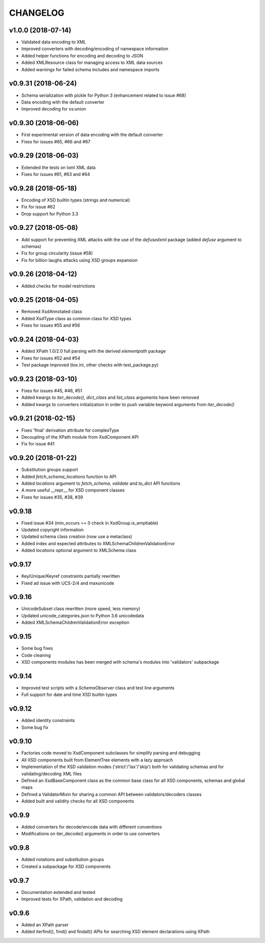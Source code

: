 *********
CHANGELOG
*********

v1.0.0 (2018-07-14)
===================
* Validated data encoding to XML
* Improved converters with decoding/encoding of namespace information
* Added helper functions for encoding and decoding to JSON
* Added XMLResource class for managing access to XML data sources
* Added warnings for failed schema includes and namespace imports

v0.9.31 (2018-06-24)
====================
* Schema serialization with pickle for Python 3 (enhancement related to issue #68)
* Data encoding with the default converter
* Improved decoding for xs:union

v0.9.30 (2018-06-06)
====================
* First experimental version of data encoding with the default converter
* Fixes for issues #65, #66 and #67

v0.9.29 (2018-06-03)
====================
* Extended the tests on lxml XML data
* Fixes for issues #61, #63 and #64

v0.9.28 (2018-05-18)
====================
* Encoding of XSD builtin types (strings and numerical)
* Fix for issue #62
* Drop support for Python 3.3

v0.9.27 (2018-05-08)
====================
* Add support for preventing XML attacks with the use of the
  *defusedxml* package (added *defuse* argument to schemas)
* Fix for group circularity (issue #58)
* Fix for billion laughs attacks using XSD groups expansion

v0.9.26 (2018-04-12)
====================
* Added checks for model restrictions

v0.9.25 (2018-04-05)
====================
* Removed XsdAnnotated class
* Added XsdType class as common class for XSD types
* Fixes for issues #55 and #56

v0.9.24 (2018-04-03)
====================
* Added XPath 1.0/2.0 full parsing with the derived *elementpath* package
* Fixes for issues #52 and #54
* Test package improved (tox.ini, other checks with test_package.py)

v0.9.23 (2018-03-10)
====================
* Fixes for issues #45, #46, #51
* Added kwargs to *iter_decode()*, *dict_class* and *list_class* arguments have
  been removed
* Added kwargs to converters initialization in order to push variable keyword
  arguments from *iter_decode()*

v0.9.21 (2018-02-15)
====================
* Fixes 'final' derivation attribute for complexType
* Decoupling of the XPath module from XsdComponent API
* Fix for issue #41

v0.9.20 (2018-01-22)
====================
* Substitution groups support
* Added *fetch_schema_locations* function to API
* Added *locations* argument to *fetch_schema*, *validate* and *to_dict* API functions
* A more useful __repr__ for XSD component classes
* Fixes for issues #35, #38, #39

v0.9.18
=======
* Fixed issue #34 (min_occurs == 0 check in XsdGroup.is_emptiable)
* Updated copyright information
* Updated schema class creation (now use a metaclass)
* Added index and expected attributes to XMLSchemaChildrenValidationError
* Added *locations* optional argument to XMLSchema class

v0.9.17
=======
* Key/Unique/Keyref constraints partially rewritten
* Fixed ad issue with UCS-2/4 and maxunicode

v0.9.16
=======
* UnicodeSubset class rewritten (more speed, less memory)
* Updated unicode_categories.json to Python 3.6 unicodedata 
* Added XMLSchemaChildrenValidationError exception

v0.9.15
=======
* Some bug fixes
* Code cleaning
* XSD components modules has been merged with schema's modules into 'validators' subpackage

v0.9.14
=======
* Improved test scripts with a *SchemaObserver* class and test line arguments
* Full support for date and time XSD builtin types

v0.9.12
=======
* Added identity constraints
* Some bug fix

v0.9.10
=======
* Factories code moved to XsdComponent subclasses for simplify parsing and debugging
* All XSD components built from ElementTree elements with a lazy approach
* Implementation of the XSD validation modes ('strict'/'lax'/'skip') both for validating
  schemas and for validating/decoding XML files
* Defined an XsdBaseComponent class as the common base class for all XSD components,
  schemas and global maps
* Defined a ValidatorMixin for sharing a common API between validators/decoders classes
* Added built and validity checks for all XSD components

v0.9.9
======
* Added converters for decode/encode data with different conventions
* Modifications on iter_decode() arguments in order to use converters

v0.9.8
======
* Added notations and substitution groups
* Created a subpackage for XSD components

v0.9.7
======
* Documentation extended and tested
* Improved tests for XPath, validation and decoding

v0.9.6
======
* Added an XPath parser
* Added iterfind(), find() and findall() APIs for searching XSD element declarations using XPath
